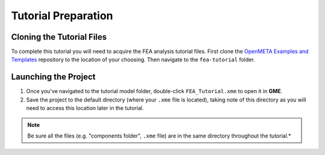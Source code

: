 .. _fea_tutorial_preparation:

Tutorial Preparation
--------------------

Cloning the Tutorial Files
^^^^^^^^^^^^^^^^^^^^^^^^^^

To complete this tutorial you will need to acquire the FEA analysis tutorial
files. First clone the `OpenMETA Examples and Templates
<https://github.com/metamorph-inc/openmeta-examples-and-templates>`_ repository
to the location of your choosing. Then navigate to the ``fea-tutorial`` folder.

Launching the Project
^^^^^^^^^^^^^^^^^^^^^

1. Once you've navigated to the tutorial model folder, double-click
   ``FEA_Tutorial.xme`` to open it in **GME**.
2. Save the project to the default directory (where your ``.xme`` file
   is located), taking note of this directory as you will need to access
   this location later in the tutorial.

.. note:: Be sure all the files (e.g. "components folder", ``.xme`` file)
   are in the same directory throughout the tutorial.*
